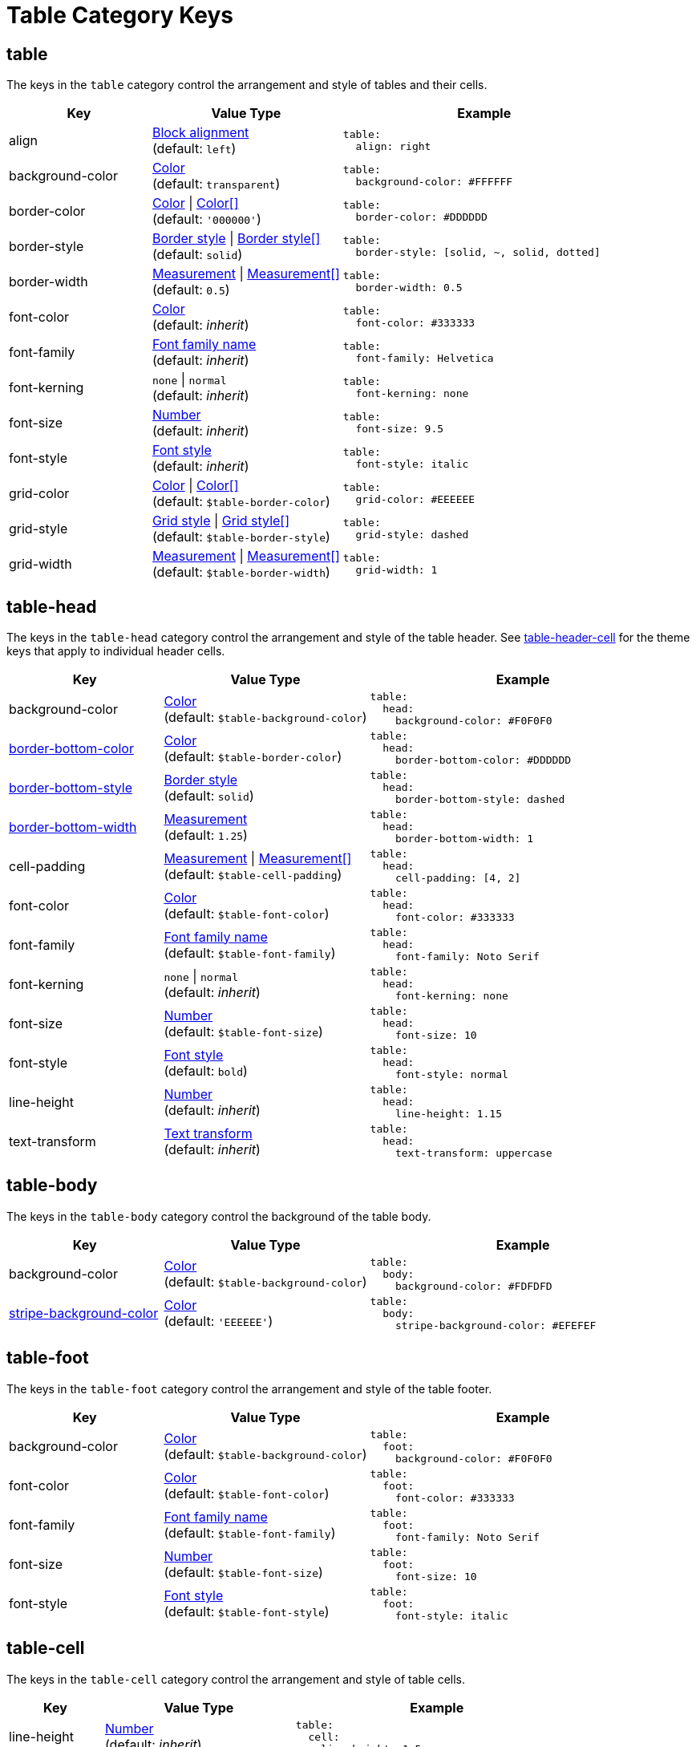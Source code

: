 = Table Category Keys
:description: Reference list of the available table category keys and their value types.
:navtitle: Table
:source-language: yaml

[#table]
== table

The keys in the `table` category control the arrangement and style of tables and their cells.

[cols="3,4,6a"]
|===
|Key |Value Type |Example

|align
|xref:blocks.adoc#align[Block alignment] +
(default: `left`)
|[source]
table:
  align: right

|background-color
|xref:color.adoc[Color] +
(default: `transparent`)
|[source]
table:
  background-color: #FFFFFF

|border-color
|xref:tables.adoc#border-color[Color] {vbar} xref:tables.adoc#border-color[Color[\]] +
(default: `'000000'`)
|[source]
table:
  border-color: #DDDDDD

|border-style
|xref:tables.adoc#border-style[Border style] {vbar} xref:tables.adoc#border-style[Border style[\]] +
(default: `solid`)
|[source]
table:
  border-style: [solid, ~, solid, dotted]

|border-width
|xref:blocks.adoc#border-width[Measurement] {vbar} xref:blocks.adoc#border-width[Measurement[\]] +
(default: `0.5`)
|[source]
table:
  border-width: 0.5

|font-color
|xref:color.adoc[Color] +
(default: _inherit_)
|[source]
table:
  font-color: #333333

|font-family
|xref:font-support.adoc[Font family name] +
(default: _inherit_)
|[source]
table:
  font-family: Helvetica

|font-kerning
|`none` {vbar} `normal` +
(default: _inherit_)
|[source]
table:
  font-kerning: none

|font-size
|xref:language.adoc#values[Number] +
(default: _inherit_)
|[source]
table:
  font-size: 9.5

|font-style
|xref:text.adoc#font-style[Font style] +
(default: _inherit_)
|[source]
table:
  font-style: italic

|grid-color
|xref:tables.adoc#grid-color[Color] {vbar} xref:tables.adoc#grid-color[Color[\]] +
(default: `$table-border-color`)
|[source]
table:
  grid-color: #EEEEEE

|grid-style
|xref:tables.adoc#grid-style[Grid style] {vbar} xref:tables.adoc#grid-style[Grid style[\]] +
(default: `$table-border-style`)
|[source]
table:
  grid-style: dashed

|grid-width
|xref:tables.adoc#grid-width[Measurement] {vbar} xref:tables.adoc#grid-width[Measurement[\]] +
(default: `$table-border-width`)
|[source]
table:
  grid-width: 1
|===

[#head]
== table-head

The keys in the `table-head` category control the arrangement and style of the table header.
See <<header>> for the theme keys that apply to individual header cells.

[cols="3,4,6a"]
|===
|Key |Value Type |Example

|background-color
|xref:color.adoc[Color] +
(default: `$table-background-color`)
|[source]
table:
  head:
    background-color: #F0F0F0

|xref:tables.adoc#head-bottom-border[border-bottom-color]
|xref:blocks.adoc#border-color[Color] +
(default: `$table-border-color`)
|[source]
table:
  head:
    border-bottom-color: #DDDDDD

|xref:tables.adoc#head-bottom-border[border-bottom-style]
|xref:blocks.adoc#border-style[Border style] +
(default: `solid`)
|[source]
table:
  head:
    border-bottom-style: dashed

|xref:tables.adoc#head-bottom-border[border-bottom-width]
|xref:blocks.adoc#border-width[Measurement] +
(default: `1.25`)
|[source]
table:
  head:
    border-bottom-width: 1

|cell-padding
|xref:blocks.adoc#padding[Measurement] {vbar} xref:blocks.adoc#padding[Measurement[\]] +
(default: `$table-cell-padding`)
|[source]
table:
  head:
    cell-padding: [4, 2]

|font-color
|xref:color.adoc[Color] +
(default: `$table-font-color`)
|[source]
table:
  head:
    font-color: #333333

|font-family
|xref:font-support.adoc[Font family name] +
(default: `$table-font-family`)
|[source]
table:
  head:
    font-family: Noto Serif

|font-kerning
|`none` {vbar} `normal` +
(default: _inherit_)
|[source]
table:
  head:
    font-kerning: none

|font-size
|xref:language.adoc#values[Number] +
(default: `$table-font-size`)
|[source]
table:
  head:
    font-size: 10

|font-style
|xref:text.adoc#font-style[Font style] +
(default: `bold`)
|[source]
table:
  head:
    font-style: normal

|line-height
|xref:language.adoc#values[Number] +
(default: _inherit_)
|[source]
table:
  head:
    line-height: 1.15

|text-transform
|xref:text.adoc#transform[Text transform] +
(default: _inherit_)
|[source]
table:
  head:
    text-transform: uppercase
|===

[#body]
== table-body

The keys in the `table-body` category control the background of the table body.

[cols="3,4,6a"]
|===
|Key |Value Type |Example

|background-color
|xref:color.adoc[Color] +
(default: `$table-background-color`)
|[source]
table:
  body:
    background-color: #FDFDFD

|xref:tables.adoc#stripes[stripe-background-color]
|xref:tables.adoc#stripes[Color] +
(default: `'EEEEEE'`)
|[source]
table:
  body:
    stripe-background-color: #EFEFEF
|===

[#foot]
== table-foot

The keys in the `table-foot` category control the arrangement and style of the table footer.

[cols="3,4,6a"]
|===
|Key |Value Type |Example

|background-color
|xref:color.adoc[Color] +
(default: `$table-background-color`)
|[source]
table:
  foot:
    background-color: #F0F0F0

|font-color
|xref:color.adoc[Color] +
(default: `$table-font-color`)
|[source]
table:
  foot:
    font-color: #333333

|font-family
|xref:font-support.adoc[Font family name] +
(default: `$table-font-family`)
|[source]
table:
  foot:
    font-family: Noto Serif

|font-size
|xref:language.adoc#values[Number] +
(default: `$table-font-size`)
|[source]
table:
  foot:
    font-size: 10

|font-style
|xref:text.adoc#font-style[Font style] +
(default: `$table-font-style`)
|[source]
table:
  foot:
    font-style: italic
|===

[#cell]
== table-cell

The keys in the `table-cell` category control the arrangement and style of table cells.

[cols="2,4,6a"]
|===
|Key |Value Type |Example

|line-height
|xref:language.adoc#values[Number] +
(default: _inherit_)
|[source]
table:
  cell:
    line-height: 1.5

|padding
|xref:blocks.adoc#padding[Measurement] {vbar} xref:blocks.adoc#padding[Measurement[\]] +
(default: `2`)
|[source]
table:
  cell:
    padding: 3
|===

[#asciidoc]
== table-asciidoc-cell

The key in the `table-asciidoc-cell` category controls the style of AsciiDoc table cells.

[cols="2,4,6a"]
|===
|Key |Value Type |Example

|style
|`inherit` {vbar} `initial`
(default: `inherit`)
|[source]
table:
  asciidoc-cell:
    style: initial
|===

[#header]
== table-header-cell

The keys in the `table-header-cell` category control the style and arrangement of header cells.
See <<head>> for the theme keys that apply to the table header row.

[cols="3,4,6a"]
|===
|Key |Value Type |Example

|background-color
|xref:color.adoc[Color] +
(default: `$table-head-background-color`)
|[source]
table:
  header-cell:
    background-color: #F0F0F0

|font-color
|xref:color.adoc[Color] +
(default: `$table-head-font-color`)
|[source]
table:
  header-cell:
    font-color: #1A1A1A

|font-family
|xref:font-support.adoc[Font family name] +
(default: `$table-head-font-family`)
|[source]
table:
  header-cell:
    font-family: Noto Sans

|font-size
|xref:language.adoc#values[Number] +
(default: `$table-head-font-size`)
|[source]
table:
  header-cell:
    font-size: 12

|font-style
|xref:text.adoc#font-style[Font style] +
(default: `$table-head-font-style`)
|[source]
table:
  header-cell:
    font-style: italic

|text-transform
|xref:text.adoc#transform[Text transform] +
(default: `$table-head-text-transform`)
|[source]
table:
  header-cell:
    text-transform: uppercase
|===

[#caption]
== table-caption

The keys in the `table-caption` category control the style and arrangement of the table captions.
The keys listed on xref:caption.adoc[] can also be nested under the `table-caption` category to further customize the table captions.

[cols="3,4,6a"]
|===
|Key |Value Type |Example

|xref:tables.adoc#caption-align[caption-align]
|xref:tables.adoc#caption-align[Block alignment] {vbar} xref:tables.adoc#caption-align[inherit] +
(default: `$caption-align`)
|[source]
table:
  caption:
    align: center

|xref:tables.adoc#end[caption-end]
|xref:tables.adoc#end[End placement] +
(default: `top`)
|[source]
table:
  caption:
    end: bottom

|caption-max-width
|`fit-content` {vbar} `fit-content`(percentage) {vbar} `none` {vbar} xref:measurement-units.adoc[Measurement] +
(default: `fit-content`)
|[source]
table:
  caption:
    max-width: none

|xref:tables.adoc#caption-text-align[caption-text-align]
|xref:tables.adoc#caption-text-align[Text alignment] {vbar} xref:tables.adoc#caption-text-align[inherit] +
(default: `$table-caption-align`)
|[source]
table:
  caption:
    text-align: center
|===

For more information about styling tables using the theming language, see xref:tables.adoc[].
